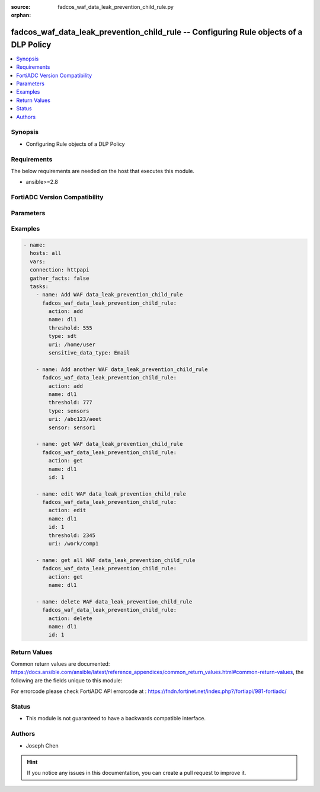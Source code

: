 :source: fadcos_waf_data_leak_prevention_child_rule.py

:orphan:

.. fadcos_waf_data_leak_prevention_child_rule:

fadcos_waf_data_leak_prevention_child_rule -- Configuring Rule objects of a DLP Policy
++++++++++++++++++++++++++++++++++++++++++++++++++++++++++++++++++++++++++++++++++++++++++++++++++++++

.. versionadded:: 1.3.0

.. contents::
   :local:
   :depth: 1


Synopsis
--------
- Configuring Rule objects of a DLP Policy



Requirements
------------
The below requirements are needed on the host that executes this module.

- ansible>=2.8


FortiADC Version Compatibility
------------------------------


.. raw:: html

 <br>
 <table>
 <tr>
 <td></td>
 <td><code class="docutils literal notranslate">v7.1.4 </code></td>
 <td><code class="docutils literal notranslate">v7.2.2 </code></td>
 <td><code class="docutils literal notranslate">v7.4.0 </code></td>
 </tr>
 <tr>
 <td>fadcos_waf_data_leak_prevention_child_rule</td>
 <td>yes</td>
 <td>yes</td>
 <td>yes</td>
 </tr>
 </table>
 <p>



Parameters
----------


.. raw:: html

    <ul>
    <li> <span class="li-head">action</span> - Type of action to perform on the object. <span class="li-normal">type: str</span> <span class="li-required">required: true</span> </li>
    <li> <span class="li-head">name</span> - Specify the name of the <span class="li-normal">type: str</span> <span class="li-required">required: true</span> </li>
    <li> <span class="li-head">type</span> - Specify the type of rule object, sdt (sensitive data type) or sensors.<span class="li-normal">type: str</span> <span class="li-required">required: false</span> </li>
    <li> <span class="li-head">id</span> - Specify the ID of rule object.<span class="li-normal">type: int</span> <span class="li-required">required: false</span> </li>
    <li> <span class="li-head">threshold</span> - Specify the threshold. <span class="li-normal">type: str</span> <span class="li-required">required: false</span></li>
    <li> <span class="li-head">sensitive_data_type</span> - Specify the value of sensitive data type (if type is sdt). <span class="li-normal">type: str</span> <span class="li-required">required: false</span></li>
    <li> <span class="li-head">uri</span> - Specify the URI. <span class="li-normal">type: str</span> <span class="li-required">required: false</span></li>
    <li> <span class="li-head">vdom</span> - VDOM name if enabled.<span class="li-normal">type: str</span> <span class="li-required">required: true(if VDOM is enabled)</span></li>
    </ul>


Examples
--------

.. code-block:: yaml+jinja

        - name:
          hosts: all
          vars:
          connection: httpapi
          gather_facts: false
          tasks:
            - name: Add WAF data_leak_prevention_child_rule
              fadcos_waf_data_leak_prevention_child_rule:
                action: add
                name: dl1
                threshold: 555
                type: sdt
                uri: /home/user
                sensitive_data_type: Email

            - name: Add another WAF data_leak_prevention_child_rule
              fadcos_waf_data_leak_prevention_child_rule:
                action: add
                name: dl1
                threshold: 777
                type: sensors
                uri: /abc123/aeet
                sensor: sensor1

            - name: get WAF data_leak_prevention_child_rule
              fadcos_waf_data_leak_prevention_child_rule:
                action: get
                name: dl1
                id: 1

            - name: edit WAF data_leak_prevention_child_rule
              fadcos_waf_data_leak_prevention_child_rule:
                action: edit
                name: dl1
                id: 1        
                threshold: 2345
                uri: /work/comp1

            - name: get all WAF data_leak_prevention_child_rule
              fadcos_waf_data_leak_prevention_child_rule:
                action: get
                name: dl1

            - name: delete WAF data_leak_prevention_child_rule
              fadcos_waf_data_leak_prevention_child_rule:
                action: delete
                name: dl1
                id: 1
            
Return Values
-------------
Common return values are documented: https://docs.ansible.com/ansible/latest/reference_appendices/common_return_values.html#common-return-values, the following are the fields unique to this module:

.. raw:: html

    <ul>

    <li> <span class="li-return">200</span> - OK: Request returns successful. </li>
    <li> <span class="li-return">400</span> - Bad Request: Request cannot be processed by the API. </li>
    <li> <span class="li-return">401</span> - Not Authorized: Request without successful login session. </li>
    <li> <span class="li-return">403</span> - Forbidden: Request is missing CSRF token or administrator is missing access profile permissions. </li>
    <li> <span class="li-return">404</span> - Resource Not Found: Unable to find the specified resource. </li>
    <li> <span class="li-return">405</span> - Method Not Allowed: Specified HTTP method is not allowed for this resource. </li>
    <li> <span class="li-return">413</span> - Request Entity Too Large: Request cannot be processed due to large entity.</li>
    <li> <span class="li-return">424</span> - Failed Dependency: Fail dependency can be duplicate resource, missing required parameter, missing required attribute, or invalid attribute value.</li>
    <li> <span class="li-return">429</span> -  Access temporarily blocked: Maximum failed authentications reached. The offended source is temporarily blocked for certain amount of time.</li>
    <li> <span class="li-return">500</span> -  Internal Server Error: Internal error when processing the request.</li>
    </ul>

For errorcode please check FortiADC API errorcode at : https://fndn.fortinet.net/index.php?/fortiapi/981-fortiadc/

Status
------

- This module is not guaranteed to have a backwards compatible interface.


Authors
-------

- Joseph Chen


.. hint::
    If you notice any issues in this documentation, you can create a pull request to improve it.
